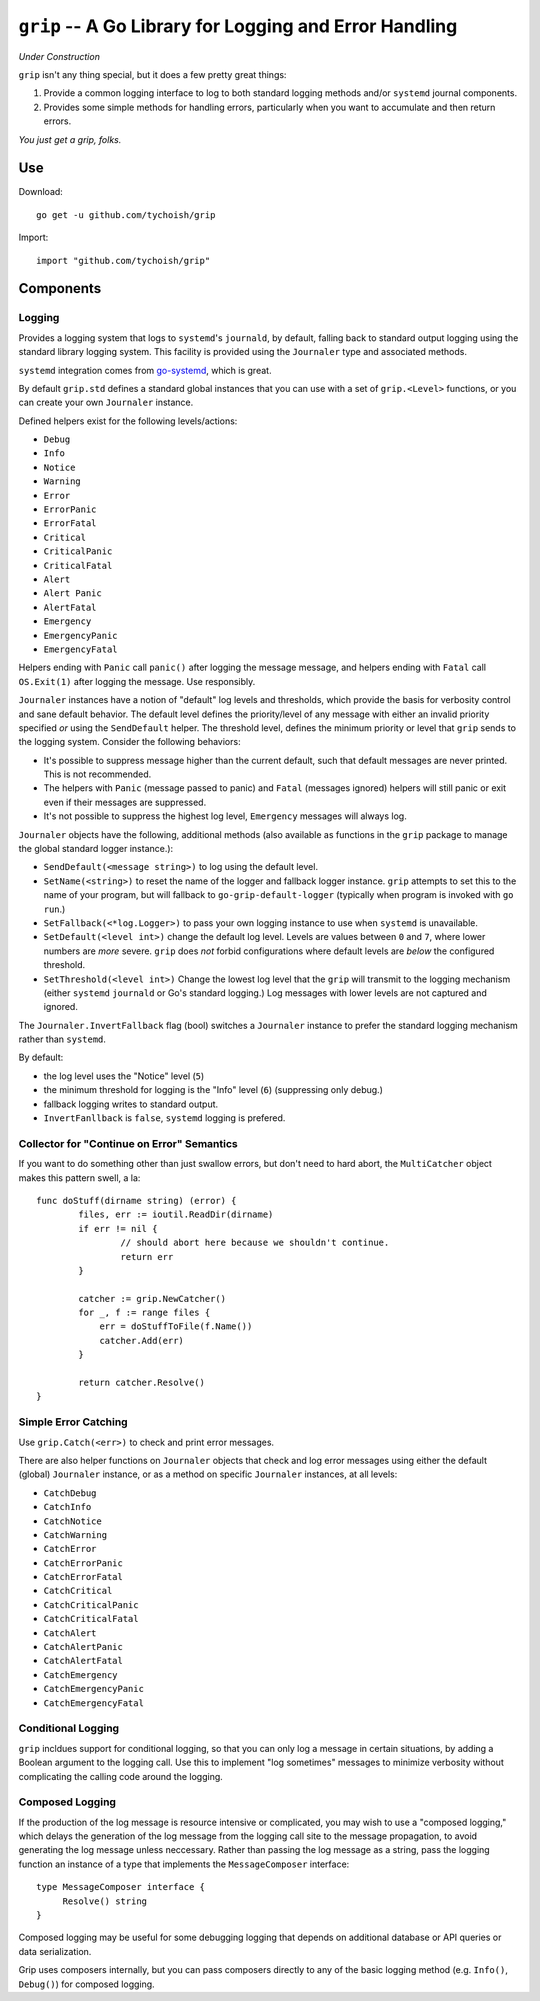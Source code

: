 =======================================================
``grip`` -- A Go Library for Logging and Error Handling
=======================================================

*Under Construction*

``grip`` isn't any thing special, but it does a few pretty great
things:

#. Provide a common logging interface to log to both standard
   logging methods and/or ``systemd`` journal components.

#. Provides some simple methods for handling errors, particularly when
   you want to accumulate and then return errors.

*You just get a grip, folks.*

Use
---

Download:

::

   go get -u github.com/tychoish/grip

Import:

::

   import "github.com/tychoish/grip"

Components
----------

Logging
~~~~~~~

Provides a logging system that logs to ``systemd``'s ``journald``,
by default, falling back to standard output logging using the standard
library logging system. This facility is provided using the
``Journaler`` type and associated methods.

``systemd`` integration comes from
`go-systemd <https://github.com/coreos/go-systemd>`_, which is great.

By default ``grip.std`` defines a standard global  instances
that you can use with a set of ``grip.<Level>`` functions, or you can
create your own ``Journaler`` instance.

Defined helpers exist for the following levels/actions:

- ``Debug``
- ``Info``
- ``Notice``
- ``Warning``
- ``Error``
- ``ErrorPanic``
- ``ErrorFatal``
- ``Critical``
- ``CriticalPanic``
- ``CriticalFatal``
- ``Alert``
- ``Alert Panic``
- ``AlertFatal``
- ``Emergency``
- ``EmergencyPanic``
- ``EmergencyFatal``

Helpers ending with ``Panic`` call ``panic()`` after logging the message
message, and helpers ending with ``Fatal`` call ``OS.Exit(1)`` after
logging the message. Use responsibly.

``Journaler`` instances have a notion of "default" log levels and
thresholds, which provide the basis for verbosity control and sane
default behavior. The default level defines the priority/level of any
message with either an invalid priority specified *or* using the
``SendDefault`` helper. The threshold level, defines the minimum
priority or level that ``grip`` sends to the logging system. Consider
the following behaviors:

- It's possible to suppress message higher than the current default,
  such that default messages are never printed. This is not
  recommended.

- The helpers with ``Panic`` (message passed to panic) and ``Fatal``
  (messages ignored) helpers will still panic or exit even if their
  messages are suppressed.

- It's not possible to suppress the highest log level, ``Emergency``
  messages will always log.

``Journaler`` objects have the following, additional methods (also
available as functions in the ``grip`` package to manage the global
standard logger instance.):

- ``SendDefault(<message string>)`` to log using the default level.

- ``SetName(<string>)`` to reset the name of the logger and fallback
  logger instance. ``grip`` attempts to set this to the name of your
  program, but will fallback to ``go-grip-default-logger`` (typically
  when program is invoked with ``go run``.)

- ``SetFallback(<*log.Logger>)`` to pass your own logging instance to
  use when ``systemd`` is unavailable.

- ``SetDefault(<level int>)`` change the default log level. Levels are
  values between ``0`` and ``7``, where lower numbers are *more*
  severe. ``grip`` does *not* forbid configurations where default
  levels are *below* the configured threshold.

- ``SetThreshold(<level int>)`` Change the lowest log level that the
  ``grip`` will transmit to the logging mechanism (either ``systemd``
  ``journald`` or Go's standard logging.) Log messages with lower
  levels are not captured and ignored.

The ``Journaler.InvertFallback`` flag (bool) switches a ``Journaler``
instance to prefer the standard logging mechanism rather than
``systemd``.

By default:

- the log level uses the "Notice" level (``5``)

- the minimum threshold for logging is the "Info" level (``6``)
  (suppressing only debug.)

- fallback logging writes to standard output.

- ``InvertFanllback`` is ``false``, ``systemd`` logging is prefered.

Collector for "Continue on Error" Semantics
~~~~~~~~~~~~~~~~~~~~~~~~~~~~~~~~~~~~~~~~~~~

If you want to do something other than just swallow errors, but don't
need to hard abort, the ``MultiCatcher`` object makes this pattern
swell, a la:

::

   func doStuff(dirname string) (error) {
           files, err := ioutil.ReadDir(dirname)
           if err != nil {
                   // should abort here because we shouldn't continue.
                   return err
           }

           catcher := grip.NewCatcher()
           for _, f := range files {
               err = doStuffToFile(f.Name())
               catcher.Add(err)
           }

           return catcher.Resolve()
   }


Simple Error Catching
~~~~~~~~~~~~~~~~~~~~~

Use ``grip.Catch(<err>)`` to check and print error messages.

There are also helper functions on ``Journaler`` objects that check
and log error messages using either the default (global) ``Journaler``
instance, or as a method on specific ``Journaler`` instances, at all
levels:

- ``CatchDebug``
- ``CatchInfo``
- ``CatchNotice``
- ``CatchWarning``
- ``CatchError``
- ``CatchErrorPanic``
- ``CatchErrorFatal``
- ``CatchCritical``
- ``CatchCriticalPanic``
- ``CatchCriticalFatal``
- ``CatchAlert``
- ``CatchAlertPanic``
- ``CatchAlertFatal``
- ``CatchEmergency``
- ``CatchEmergencyPanic``
- ``CatchEmergencyFatal``

Conditional Logging
~~~~~~~~~~~~~~~~~~~

``grip`` incldues support for conditional logging, so that you can
only log a message in certain situations, by adding a Boolean argument
to the logging call. Use this to implement "log sometimes" messages to
minimize verbosity without complicating the calling code around the
logging.

Composed Logging
~~~~~~~~~~~~~~~~

If the production of the log message is resource intensive or
complicated, you may wish to use a "composed logging," which delays
the generation of the log message from the logging call site to the
message propagation, to avoid generating the log message unless
neccessary. Rather than passing the log message as a string, pass the
logging function an instance of a type that implements the
``MessageComposer`` interface: ::

   type MessageComposer interface {
        Resolve() string
   }

Composed logging may be useful for some debugging logging that depends
on additional database or API queries or data serialization.

Grip uses composers internally, but you can pass composers directly to
any of the basic logging method (e.g. ``Info()``, ``Debug()``) for
composed logging.
